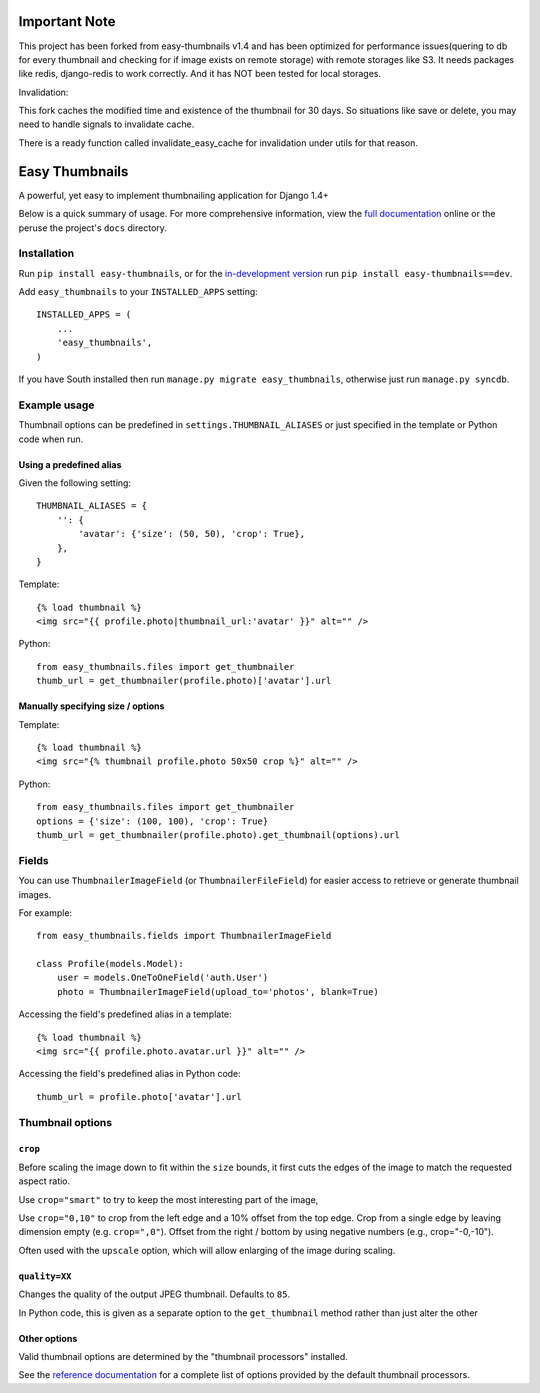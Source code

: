 ==============
Important Note
==============

This project has been forked from easy-thumbnails v1.4 and has been optimized for performance issues(quering to db for every thumbnail and checking for if image exists on remote storage) with remote storages like S3.
It needs packages like redis, django-redis to work correctly. And it has NOT been tested for local storages.


Invalidation:

This fork caches the modified time and existence of the thumbnail for 30 days. So situations like save or delete,
you may need to handle signals to invalidate cache.

There is a ready function called invalidate_easy_cache for invalidation under utils for that reason.

===============
Easy Thumbnails
===============

.. image:: https://secure.travis-ci.org/SmileyChris/easy-thumbnails.png?branch=master
    :alt: Build Status
    :target: http://travis-ci.org/SmileyChris/easy-thumbnails


A powerful, yet easy to implement thumbnailing application for Django 1.4+

Below is a quick summary of usage. For more comprehensive information, view the
`full documentation`__ online or the peruse the project's ``docs`` directory.

__ http://easy-thumbnails.readthedocs.org/en/latest/index.html


Installation
============

Run ``pip install easy-thumbnails``, or for the `in-development version`__
run ``pip install easy-thumbnails==dev``.

__ https://github.com/SmileyChris/easy-thumbnails/tarball/master#egg=easy_thumbnails-dev

Add ``easy_thumbnails`` to your ``INSTALLED_APPS`` setting::

    INSTALLED_APPS = (
        ...
        'easy_thumbnails',
    )

If you have South installed then run ``manage.py migrate easy_thumbnails``,
otherwise just run ``manage.py syncdb``.


Example usage
=============

Thumbnail options can be predefined in ``settings.THUMBNAIL_ALIASES`` or just
specified in the template or Python code when run.

Using a predefined alias
------------------------

Given the following setting::

    THUMBNAIL_ALIASES = {
        '': {
            'avatar': {'size': (50, 50), 'crop': True},
        },
    }

Template::

    {% load thumbnail %}
    <img src="{{ profile.photo|thumbnail_url:'avatar' }}" alt="" />

Python::

    from easy_thumbnails.files import get_thumbnailer
    thumb_url = get_thumbnailer(profile.photo)['avatar'].url

Manually specifying size / options
----------------------------------

Template::

    {% load thumbnail %}
    <img src="{% thumbnail profile.photo 50x50 crop %}" alt="" />

Python::

    from easy_thumbnails.files import get_thumbnailer
    options = {'size': (100, 100), 'crop': True}
    thumb_url = get_thumbnailer(profile.photo).get_thumbnail(options).url


Fields
======

You can use ``ThumbnailerImageField`` (or ``ThumbnailerFileField``) for easier
access to retrieve or generate thumbnail images.

For example::

    from easy_thumbnails.fields import ThumbnailerImageField

    class Profile(models.Model):
        user = models.OneToOneField('auth.User')
        photo = ThumbnailerImageField(upload_to='photos', blank=True)

Accessing the field's predefined alias in a template::

    {% load thumbnail %}
    <img src="{{ profile.photo.avatar.url }}" alt="" />

Accessing the field's predefined alias in Python code::

    thumb_url = profile.photo['avatar'].url


Thumbnail options
=================

``crop``
--------

Before scaling the image down to fit within the ``size`` bounds, it first cuts
the edges of the image to match the requested aspect ratio.

Use ``crop="smart"`` to try to keep the most interesting part of the image,

Use ``crop="0,10"`` to crop from the left edge and a 10% offset from the
top edge. Crop from a single edge by leaving dimension empty (e.g.
``crop=",0"``). Offset from the right / bottom by using negative numbers
(e.g., crop="-0,-10").

Often used with the ``upscale`` option, which will allow enlarging of the image
during scaling.

``quality=XX``
--------------

Changes the quality of the output JPEG thumbnail. Defaults to ``85``.

In Python code, this is given as a separate option to the ``get_thumbnail``
method rather than just alter the other

Other options
-------------

Valid thumbnail options are determined by the "thumbnail processors" installed.

See the `reference documentation`__ for a complete list of options provided by
the default thumbnail processors.

__ http://easy-thumbnails.readthedocs.org/en/latest/ref/processors/
